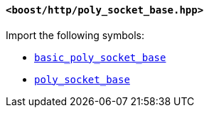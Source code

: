 [[poly_socket_base_header]]
==== `<boost/http/poly_socket_base.hpp>`

Import the following symbols:

* <<basic_poly_socket_base,`basic_poly_socket_base`>>
* <<poly_socket_base,`poly_socket_base`>>
